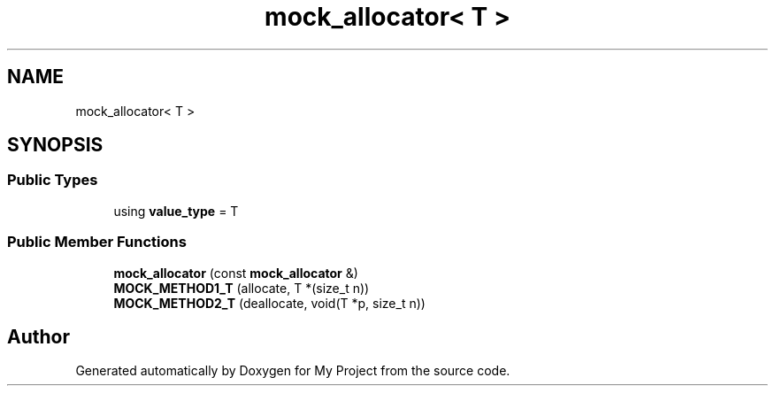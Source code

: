 .TH "mock_allocator< T >" 3 "Wed Feb 1 2023" "Version Version 0.0" "My Project" \" -*- nroff -*-
.ad l
.nh
.SH NAME
mock_allocator< T >
.SH SYNOPSIS
.br
.PP
.SS "Public Types"

.in +1c
.ti -1c
.RI "using \fBvalue_type\fP = T"
.br
.in -1c
.SS "Public Member Functions"

.in +1c
.ti -1c
.RI "\fBmock_allocator\fP (const \fBmock_allocator\fP &)"
.br
.ti -1c
.RI "\fBMOCK_METHOD1_T\fP (allocate, T *(size_t n))"
.br
.ti -1c
.RI "\fBMOCK_METHOD2_T\fP (deallocate, void(T *p, size_t n))"
.br
.in -1c

.SH "Author"
.PP 
Generated automatically by Doxygen for My Project from the source code\&.
